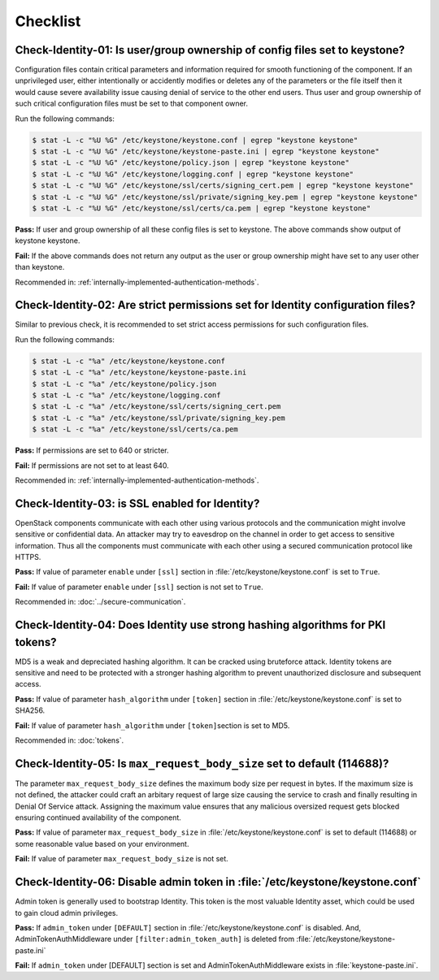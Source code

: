 =========
Checklist
=========

Check-Identity-01: Is user/group ownership of config files set to keystone?
~~~~~~~~~~~~~~~~~~~~~~~~~~~~~~~~~~~~~~~~~~~~~~~~~~~~~~~~~~~~~~~~~~~~~~~~~~~

Configuration files contain critical parameters and information required
for smooth functioning of the component. If an unprivileged user, either
intentionally or accidently modifies or deletes any of the parameters or
the file itself then it would cause severe availability issue causing
denial of service to the other end users. Thus user and group ownership
of such critical configuration files must be set to that component
owner.

Run the following commands:

.. code:: console

    $ stat -L -c "%U %G" /etc/keystone/keystone.conf | egrep "keystone keystone"
    $ stat -L -c "%U %G" /etc/keystone/keystone-paste.ini | egrep "keystone keystone"
    $ stat -L -c "%U %G" /etc/keystone/policy.json | egrep "keystone keystone"
    $ stat -L -c "%U %G" /etc/keystone/logging.conf | egrep "keystone keystone"
    $ stat -L -c "%U %G" /etc/keystone/ssl/certs/signing_cert.pem | egrep "keystone keystone"
    $ stat -L -c "%U %G" /etc/keystone/ssl/private/signing_key.pem | egrep "keystone keystone"
    $ stat -L -c "%U %G" /etc/keystone/ssl/certs/ca.pem | egrep "keystone keystone"

**Pass:** If user and group ownership of all these config files is set
to keystone. The above commands show output of keystone keystone.

**Fail:** If the above commands does not return any output as the user
or group ownership might have set to any user other than keystone.

Recommended in: :ref:`internally-implemented-authentication-methods`.

Check-Identity-02: Are strict permissions set for Identity configuration files?
~~~~~~~~~~~~~~~~~~~~~~~~~~~~~~~~~~~~~~~~~~~~~~~~~~~~~~~~~~~~~~~~~~~~~~~~~~~~~~~

Similar to previous check, it is recommended to set strict access
permissions for such configuration files.

Run the following commands:

.. code:: console

    $ stat -L -c "%a" /etc/keystone/keystone.conf
    $ stat -L -c "%a" /etc/keystone/keystone-paste.ini
    $ stat -L -c "%a" /etc/keystone/policy.json
    $ stat -L -c "%a" /etc/keystone/logging.conf
    $ stat -L -c "%a" /etc/keystone/ssl/certs/signing_cert.pem
    $ stat -L -c "%a" /etc/keystone/ssl/private/signing_key.pem
    $ stat -L -c "%a" /etc/keystone/ssl/certs/ca.pem

**Pass:** If permissions are set to 640 or stricter.

**Fail:** If permissions are not set to at least 640.

Recommended in: :ref:`internally-implemented-authentication-methods`.

Check-Identity-03: is SSL enabled for Identity?
~~~~~~~~~~~~~~~~~~~~~~~~~~~~~~~~~~~~~~~~~~~~~~~

OpenStack components communicate with each other using various protocols
and the communication might involve sensitive or confidential data. An
attacker may try to eavesdrop on the channel in order to get access to
sensitive information. Thus all the components must communicate with
each other using a secured communication protocol like HTTPS.

**Pass:** If value of parameter ``enable`` under ``[ssl]`` section in
:file:`/etc/keystone/keystone.conf` is set to ``True``.

**Fail:** If value of parameter ``enable`` under ``[ssl]`` section is
not set to ``True``.

Recommended in: :doc:`../secure-communication`.

Check-Identity-04: Does Identity use strong hashing algorithms for PKI tokens?
~~~~~~~~~~~~~~~~~~~~~~~~~~~~~~~~~~~~~~~~~~~~~~~~~~~~~~~~~~~~~~~~~~~~~~~~~~~~~~

MD5 is a weak and depreciated hashing algorithm. It can be cracked using
bruteforce attack. Identity tokens are sensitive and need to be
protected with a stronger hashing algorithm to prevent unauthorized
disclosure and subsequent access.

**Pass:** If value of parameter ``hash_algorithm`` under ``[token]``
section in :file:`/etc/keystone/keystone.conf` is set to SHA256.

**Fail:** If value of parameter ``hash_algorithm`` under
``[token]``\ section is set to MD5.

Recommended in: :doc:`tokens`.

Check-Identity-05: Is ``max_request_body_size`` set to default (114688)?
~~~~~~~~~~~~~~~~~~~~~~~~~~~~~~~~~~~~~~~~~~~~~~~~~~~~~~~~~~~~~~~~~~~~~~~~

The parameter ``max_request_body_size`` defines the maximum body size
per request in bytes. If the maximum size is not defined, the attacker
could craft an arbitary request of large size causing the service to
crash and finally resulting in Denial Of Service attack. Assigning the
maximum value ensures that any malicious oversized request gets blocked
ensuring continued availability of the component.

**Pass:** If value of parameter ``max_request_body_size`` in
:file:`/etc/keystone/keystone.conf` is set to default (114688) or some
reasonable value based on your environment.

**Fail:** If value of parameter ``max_request_body_size`` is not set.

Check-Identity-06: Disable admin token in :file:`/etc/keystone/keystone.conf`
~~~~~~~~~~~~~~~~~~~~~~~~~~~~~~~~~~~~~~~~~~~~~~~~~~~~~~~~~~~~~~~~~~~~~~~~~~~~~

Admin token is generally used to bootstrap Identity. This token is the
most valuable Identity asset, which could be used to gain cloud admin
privileges.

**Pass:** If ``admin_token`` under ``[DEFAULT]`` section in
:file:`/etc/keystone/keystone.conf` is disabled. And,
AdminTokenAuthMiddleware under ``[filter:admin_token_auth]`` is deleted
from :file:`/etc/keystone/keystone-paste.ini`

**Fail:** If ``admin_token`` under [DEFAULT] section is set and
AdminTokenAuthMiddleware exists in :file:`keystone-paste.ini`.
